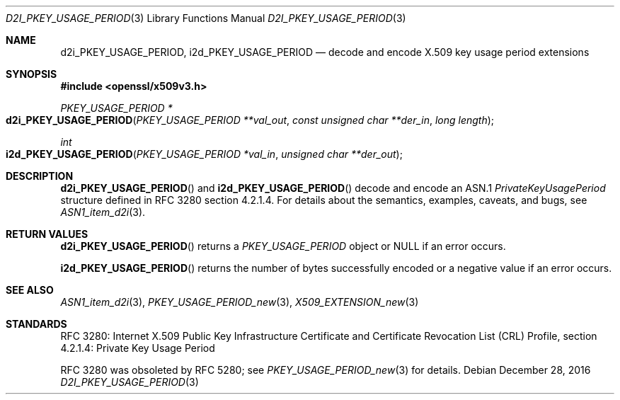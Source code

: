 .\"	$OpenBSD: d2i_PKEY_USAGE_PERIOD.3,v 1.1 2016/12/28 20:36:33 schwarze Exp $
.\"
.\" Copyright (c) 2016 Ingo Schwarze <schwarze@openbsd.org>
.\"
.\" Permission to use, copy, modify, and distribute this software for any
.\" purpose with or without fee is hereby granted, provided that the above
.\" copyright notice and this permission notice appear in all copies.
.\"
.\" THE SOFTWARE IS PROVIDED "AS IS" AND THE AUTHOR DISCLAIMS ALL WARRANTIES
.\" WITH REGARD TO THIS SOFTWARE INCLUDING ALL IMPLIED WARRANTIES OF
.\" MERCHANTABILITY AND FITNESS. IN NO EVENT SHALL THE AUTHOR BE LIABLE FOR
.\" ANY SPECIAL, DIRECT, INDIRECT, OR CONSEQUENTIAL DAMAGES OR ANY DAMAGES
.\" WHATSOEVER RESULTING FROM LOSS OF USE, DATA OR PROFITS, WHETHER IN AN
.\" ACTION OF CONTRACT, NEGLIGENCE OR OTHER TORTIOUS ACTION, ARISING OUT OF
.\" OR IN CONNECTION WITH THE USE OR PERFORMANCE OF THIS SOFTWARE.
.\"
.Dd $Mdocdate: December 28 2016 $
.Dt D2I_PKEY_USAGE_PERIOD 3
.Os
.Sh NAME
.Nm d2i_PKEY_USAGE_PERIOD ,
.Nm i2d_PKEY_USAGE_PERIOD
.Nd decode and encode X.509 key usage period extensions
.Sh SYNOPSIS
.In openssl/x509v3.h
.Ft PKEY_USAGE_PERIOD *
.Fo d2i_PKEY_USAGE_PERIOD
.Fa "PKEY_USAGE_PERIOD **val_out"
.Fa "const unsigned char **der_in"
.Fa "long length"
.Fc
.Ft int
.Fo i2d_PKEY_USAGE_PERIOD
.Fa "PKEY_USAGE_PERIOD *val_in"
.Fa "unsigned char **der_out"
.Fc
.Sh DESCRIPTION
.Fn d2i_PKEY_USAGE_PERIOD
and
.Fn i2d_PKEY_USAGE_PERIOD
decode and encode an ASN.1
.Vt PrivateKeyUsagePeriod
structure defined in RFC 3280 section 4.2.1.4.
For details about the semantics, examples, caveats, and bugs, see
.Xr ASN1_item_d2i 3 .
.Sh RETURN VALUES
.Fn d2i_PKEY_USAGE_PERIOD
returns a
.Vt PKEY_USAGE_PERIOD
object or
.Dv NULL
if an error occurs.
.Pp
.Fn i2d_PKEY_USAGE_PERIOD
returns the number of bytes successfully encoded or a negative value
if an error occurs.
.Sh SEE ALSO
.Xr ASN1_item_d2i 3 ,
.Xr PKEY_USAGE_PERIOD_new 3 ,
.Xr X509_EXTENSION_new 3
.Sh STANDARDS
RFC 3280: Internet X.509 Public Key Infrastructure Certificate and
Certificate Revocation List (CRL) Profile,
section 4.2.1.4: Private Key Usage Period
.Pp
RFC 3280 was obsoleted by RFC 5280; see
.Xr PKEY_USAGE_PERIOD_new 3
for details.
